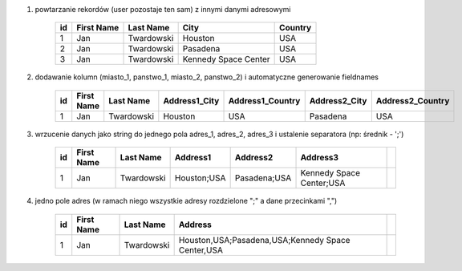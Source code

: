 #. powtarzanie rekordów (user pozostaje ten sam) z innymi danymi adresowymi

    .. csv-table::
        :header: "id", "First Name", "Last Name", "City", "Country"

        "1", "Jan", "Twardowski", "Houston", "USA"
        "2", "Jan", "Twardowski", "Pasadena", "USA"
        "3", "Jan", "Twardowski", "Kennedy Space Center", "USA"

#. dodawanie kolumn (miasto_1, panstwo_1, miasto_2, panstwo_2) i automatyczne generowanie fieldnames

    .. csv-table::
        :header: "id", "First Name", "Last Name", "Address1_City", "Address1_Country", "Address2_City", "Address2_Country"

        "1", "Jan", "Twardowski", "Houston", "USA", "Pasadena", "USA"

#. wrzucenie danych jako string do jednego pola adres_1, adres_2, adres_3 i ustalenie separatora (np: średnik - ';')

    .. csv-table::
        :header: "id", "First Name", "Last Name", "Address1", "Address2", "Address3"

        "1", "Jan", "Twardowski", "Houston;USA", "Pasadena;USA", "Kennedy Space Center;USA",


#. jedno pole adres (w ramach niego wszystkie adresy rozdzielone ";" a dane przecinkami ",")

    .. csv-table::
        :header: "id", "First Name", "Last Name", "Address"

        "1", "Jan", "Twardowski", "Houston,USA;Pasadena,USA;Kennedy Space Center,USA",
